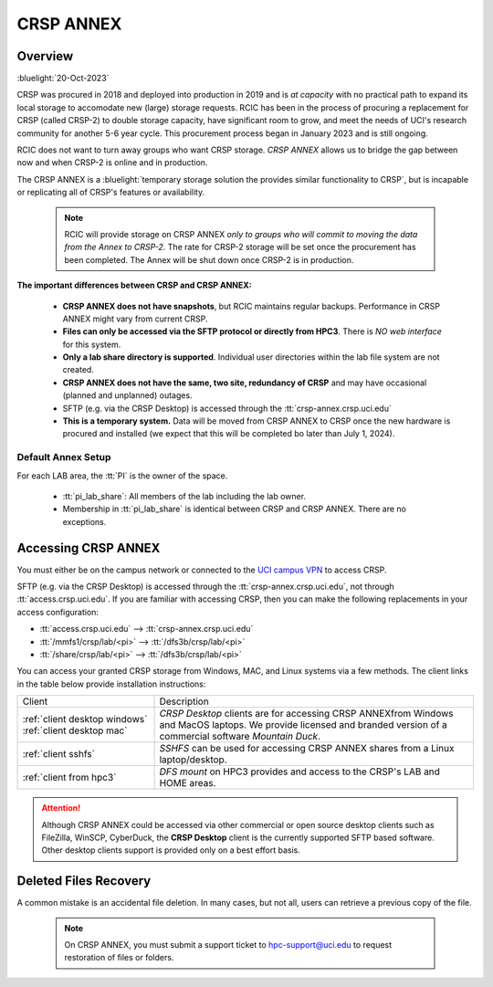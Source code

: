 .. _crsp annex:

CRSP ANNEX
==========

Overview
--------

:bluelight:`20-Oct-2023`

CRSP was procured in 2018 and deployed into production in 2019 and is  *at capacity* with no practical path to expand its local 
storage to accomodate new (large) storage requests.  RCIC has been in the process of procuring a replacement for CRSP (called 
CRSP-2) to double storage capacity, have  significant room to grow, and meet the needs of UCI's research community for another 
5-6 year cycle.  This procurement process began in January 2023 and is still ongoing. 

RCIC does not want to turn away groups who want CRSP storage.  *CRSP ANNEX* allows us to bridge the gap 
between now and when CRSP-2 is online and in production.

The CRSP ANNEX is a :bluelight:`temporary storage solution the provides similar functionality to CRSP`, but is incapable or
replicating all of CRSP's features or availability.

 .. note:: RCIC will provide storage on CRSP ANNEX *only to groups who will commit to moving the data from
           the Annex to CRSP-2.*  The rate for CRSP-2 storage will be set once the procurement has been completed. 
           The Annex will be shut down once CRSP-2 is in production.

**The important differences between CRSP and CRSP ANNEX:**


  * **CRSP ANNEX does not have snapshots**,  but RCIC maintains regular backups.
    Performance in CRSP ANNEX might vary from current CRSP.

  * **Files can only be accessed via the SFTP protocol or directly from HPC3**.
    There is *NO web interface* for this system.

  * **Only a lab share directory is supported**.  Individual user directories within the lab file system
    are not created.

  * **CRSP ANNEX does not have the same, two site, redundancy of CRSP** and may have occasional (planned and unplanned) outages. 

  * SFTP (e.g. via the CRSP Desktop) is accessed through the :tt:`crsp-annex.crsp.uci.edu`

  * **This is a temporary system.** Data will be moved from CRSP ANNEX to CRSP once the new hardware is procured and 
    installed (we expect that this will be completed bo later than July 1, 2024).

Default Annex Setup
^^^^^^^^^^^^^^^^^^^

For each LAB area, the :tt:`PI` is the owner of the space.

   * :tt:`pi_lab_share`: All members of the lab including the lab owner.
   * Membership in :tt:`pi_lab_share` is identical between CRSP and CRSP ANNEX. There are no exceptions.

Accessing  CRSP ANNEX
---------------------

You must either be on the campus network or connected to the
`UCI campus VPN <https://www.oit.uci.edu/help/vpn>`_ to access CRSP.

SFTP (e.g. via the CRSP Desktop) is accessed through the :tt:`crsp-annex.crsp.uci.edu`, not through 
:tt:`access.crsp.uci.edu`. If you are familiar with accessing CRSP, then you can make the following replacements in your
access configuration:

* :tt:`access.crsp.uci.edu` --> :tt:`crsp-annex.crsp.uci.edu`
* :tt:`/mmfs1/crsp/lab/<pi>` --> :tt:`/dfs3b/crsp/lab/<pi>`
* :tt:`/share/crsp/lab/<pi>` --> :tt:`/dfs3b/crsp/lab/<pi>`

You can access  your granted CRSP storage from Windows, MAC, and Linux systems
via a few methods. The client links in the table below provide installation
instructions:

.. table::
   :widths: 30 70
   :class: noscroll-table

   +------------------------------+-------------------------------------------------------------------------------------------+
   |  Client                      | Description                                                                               |
   +------------------------------+-------------------------------------------------------------------------------------------+
   | :ref:`client desktop windows`| *CRSP Desktop* clients are for accessing CRSP ANNEXfrom Windows and MacOS laptops.        |  
   | :ref:`client desktop mac`    | We provide licensed and branded version of a commercial software *Mountain Duck*.         |
   +------------------------------+-------------------------------------------------------------------------------------------+
   | :ref:`client sshfs`          | *SSHFS* can be used for accessing CRSP ANNEX shares from a Linux laptop/desktop.          |
   +------------------------------+-------------------------------------------------------------------------------------------+
   | :ref:`client from hpc3`      | *DFS mount* on HPC3 provides and access to the CRSP's LAB and HOME areas.                 |
   +------------------------------+-------------------------------------------------------------------------------------------+

.. attention::

   Although CRSP ANNEX could be accessed via other commercial or open source
   desktop clients such as FileZilla, WinSCP, CyberDuck, the  **CRSP Desktop** client is the currently
   supported SFTP based software. Other desktop clients support is provided only on a best effort basis.

Deleted Files Recovery
----------------------

A common mistake is an accidental file deletion. In many cases, but not all,
users can retrieve a previous copy of the file.

  .. note:: On CRSP ANNEX, you must submit a support ticket to hpc-support@uci.edu to request restoration of files or folders. 
